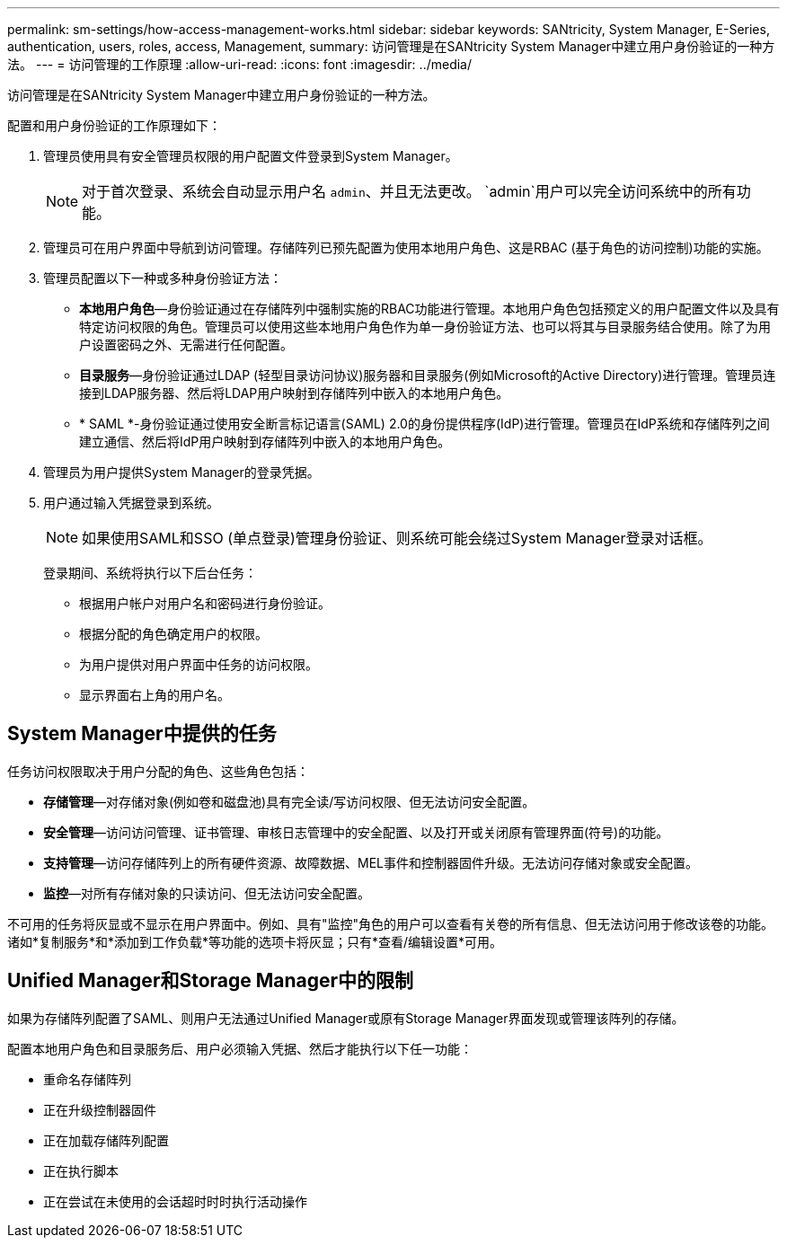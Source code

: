 ---
permalink: sm-settings/how-access-management-works.html 
sidebar: sidebar 
keywords: SANtricity, System Manager, E-Series, authentication, users, roles, access, Management, 
summary: 访问管理是在SANtricity System Manager中建立用户身份验证的一种方法。 
---
= 访问管理的工作原理
:allow-uri-read: 
:icons: font
:imagesdir: ../media/


[role="lead"]
访问管理是在SANtricity System Manager中建立用户身份验证的一种方法。

配置和用户身份验证的工作原理如下：

. 管理员使用具有安全管理员权限的用户配置文件登录到System Manager。
+
[NOTE]
====
对于首次登录、系统会自动显示用户名 `admin`、并且无法更改。 `admin`用户可以完全访问系统中的所有功能。

====
. 管理员可在用户界面中导航到访问管理。存储阵列已预先配置为使用本地用户角色、这是RBAC (基于角色的访问控制)功能的实施。
. 管理员配置以下一种或多种身份验证方法：
+
** *本地用户角色*—身份验证通过在存储阵列中强制实施的RBAC功能进行管理。本地用户角色包括预定义的用户配置文件以及具有特定访问权限的角色。管理员可以使用这些本地用户角色作为单一身份验证方法、也可以将其与目录服务结合使用。除了为用户设置密码之外、无需进行任何配置。
** *目录服务*—身份验证通过LDAP (轻型目录访问协议)服务器和目录服务(例如Microsoft的Active Directory)进行管理。管理员连接到LDAP服务器、然后将LDAP用户映射到存储阵列中嵌入的本地用户角色。
** * SAML *-身份验证通过使用安全断言标记语言(SAML) 2.0的身份提供程序(IdP)进行管理。管理员在IdP系统和存储阵列之间建立通信、然后将IdP用户映射到存储阵列中嵌入的本地用户角色。


. 管理员为用户提供System Manager的登录凭据。
. 用户通过输入凭据登录到系统。
+
[NOTE]
====
如果使用SAML和SSO (单点登录)管理身份验证、则系统可能会绕过System Manager登录对话框。

====
+
登录期间、系统将执行以下后台任务：

+
** 根据用户帐户对用户名和密码进行身份验证。
** 根据分配的角色确定用户的权限。
** 为用户提供对用户界面中任务的访问权限。
** 显示界面右上角的用户名。






== System Manager中提供的任务

任务访问权限取决于用户分配的角色、这些角色包括：

* *存储管理*—对存储对象(例如卷和磁盘池)具有完全读/写访问权限、但无法访问安全配置。
* *安全管理*—访问访问管理、证书管理、审核日志管理中的安全配置、以及打开或关闭原有管理界面(符号)的功能。
* *支持管理*—访问存储阵列上的所有硬件资源、故障数据、MEL事件和控制器固件升级。无法访问存储对象或安全配置。
* *监控*—对所有存储对象的只读访问、但无法访问安全配置。


不可用的任务将灰显或不显示在用户界面中。例如、具有"监控"角色的用户可以查看有关卷的所有信息、但无法访问用于修改该卷的功能。诸如*复制服务*和*添加到工作负载*等功能的选项卡将灰显；只有*查看/编辑设置*可用。



== Unified Manager和Storage Manager中的限制

如果为存储阵列配置了SAML、则用户无法通过Unified Manager或原有Storage Manager界面发现或管理该阵列的存储。

配置本地用户角色和目录服务后、用户必须输入凭据、然后才能执行以下任一功能：

* 重命名存储阵列
* 正在升级控制器固件
* 正在加载存储阵列配置
* 正在执行脚本
* 正在尝试在未使用的会话超时时时执行活动操作


